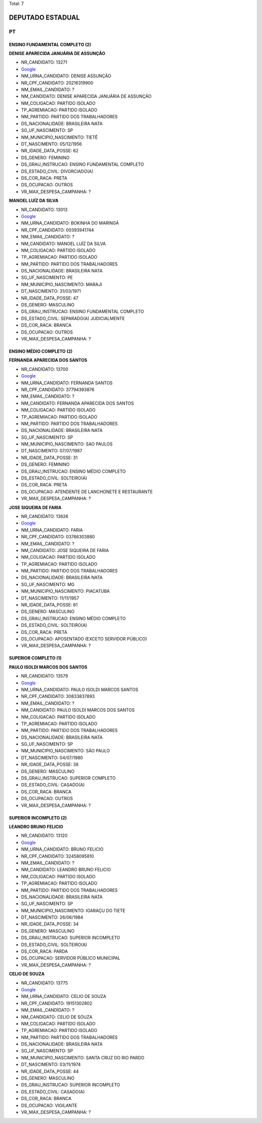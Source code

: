 Total: 7

DEPUTADO ESTADUAL
=================

PT
--

ENSINO FUNDAMENTAL COMPLETO (2)
...............................

**DENISE APARECIDA JANUÁRIA DE ASSUNÇÃO**

- NR_CANDIDATO: 13271
- `Google <https://www.google.com/search?q=DENISE+APARECIDA+JANUÁRIA+DE+ASSUNÇÃO>`_
- NM_URNA_CANDIDATO: DENISE ASSUNÇÃO
- NR_CPF_CANDIDATO: 20216319900
- NM_EMAIL_CANDIDATO: ?
- NM_CANDIDATO: DENISE APARECIDA JANUÁRIA DE ASSUNÇÃO
- NM_COLIGACAO: PARTIDO ISOLADO
- TP_AGREMIACAO: PARTIDO ISOLADO
- NM_PARTIDO: PARTIDO DOS TRABALHADORES
- DS_NACIONALIDADE: BRASILEIRA NATA
- SG_UF_NASCIMENTO: SP
- NM_MUNICIPIO_NASCIMENTO: TIETÊ
- DT_NASCIMENTO: 05/12/1956
- NR_IDADE_DATA_POSSE: 62
- DS_GENERO: FEMININO
- DS_GRAU_INSTRUCAO: ENSINO FUNDAMENTAL COMPLETO
- DS_ESTADO_CIVIL: DIVORCIADO(A)
- DS_COR_RACA: PRETA
- DS_OCUPACAO: OUTROS
- VR_MAX_DESPESA_CAMPANHA: ?


**MANOEL LUÍZ DA SILVA**

- NR_CANDIDATO: 13013
- `Google <https://www.google.com/search?q=MANOEL+LUÍZ+DA+SILVA>`_
- NM_URNA_CANDIDATO: BOKINHA DO MARINGÁ
- NR_CPF_CANDIDATO: 00393941744
- NM_EMAIL_CANDIDATO: ?
- NM_CANDIDATO: MANOEL LUÍZ DA SILVA
- NM_COLIGACAO: PARTIDO ISOLADO
- TP_AGREMIACAO: PARTIDO ISOLADO
- NM_PARTIDO: PARTIDO DOS TRABALHADORES
- DS_NACIONALIDADE: BRASILEIRA NATA
- SG_UF_NASCIMENTO: PE
- NM_MUNICIPIO_NASCIMENTO: MARAJI
- DT_NASCIMENTO: 31/03/1971
- NR_IDADE_DATA_POSSE: 47
- DS_GENERO: MASCULINO
- DS_GRAU_INSTRUCAO: ENSINO FUNDAMENTAL COMPLETO
- DS_ESTADO_CIVIL: SEPARADO(A) JUDICIALMENTE
- DS_COR_RACA: BRANCA
- DS_OCUPACAO: OUTROS
- VR_MAX_DESPESA_CAMPANHA: ?


ENSINO MÉDIO COMPLETO (2)
.........................

**FERNANDA APARECIDA DOS SANTOS**

- NR_CANDIDATO: 13700
- `Google <https://www.google.com/search?q=FERNANDA+APARECIDA+DOS+SANTOS>`_
- NM_URNA_CANDIDATO: FERNANDA SANTOS
- NR_CPF_CANDIDATO: 37794393876
- NM_EMAIL_CANDIDATO: ?
- NM_CANDIDATO: FERNANDA APARECIDA DOS SANTOS
- NM_COLIGACAO: PARTIDO ISOLADO
- TP_AGREMIACAO: PARTIDO ISOLADO
- NM_PARTIDO: PARTIDO DOS TRABALHADORES
- DS_NACIONALIDADE: BRASILEIRA NATA
- SG_UF_NASCIMENTO: SP
- NM_MUNICIPIO_NASCIMENTO: SAO PAULOS
- DT_NASCIMENTO: 07/07/1987
- NR_IDADE_DATA_POSSE: 31
- DS_GENERO: FEMININO
- DS_GRAU_INSTRUCAO: ENSINO MÉDIO COMPLETO
- DS_ESTADO_CIVIL: SOLTEIRO(A)
- DS_COR_RACA: PRETA
- DS_OCUPACAO: ATENDENTE DE LANCHONETE E RESTAURANTE
- VR_MAX_DESPESA_CAMPANHA: ?


**JOSE SIQUEIRA DE FARIA**

- NR_CANDIDATO: 13626
- `Google <https://www.google.com/search?q=JOSE+SIQUEIRA+DE+FARIA>`_
- NM_URNA_CANDIDATO: FARIA
- NR_CPF_CANDIDATO: 03766303880
- NM_EMAIL_CANDIDATO: ?
- NM_CANDIDATO: JOSE SIQUEIRA DE FARIA
- NM_COLIGACAO: PARTIDO ISOLADO
- TP_AGREMIACAO: PARTIDO ISOLADO
- NM_PARTIDO: PARTIDO DOS TRABALHADORES
- DS_NACIONALIDADE: BRASILEIRA NATA
- SG_UF_NASCIMENTO: MG
- NM_MUNICIPIO_NASCIMENTO: PIACATUBA
- DT_NASCIMENTO: 11/11/1957
- NR_IDADE_DATA_POSSE: 61
- DS_GENERO: MASCULINO
- DS_GRAU_INSTRUCAO: ENSINO MÉDIO COMPLETO
- DS_ESTADO_CIVIL: SOLTEIRO(A)
- DS_COR_RACA: PRETA
- DS_OCUPACAO: APOSENTADO (EXCETO SERVIDOR PÚBLICO)
- VR_MAX_DESPESA_CAMPANHA: ?


SUPERIOR COMPLETO (1)
.....................

**PAULO ISOLDI MARCOS DOS SANTOS**

- NR_CANDIDATO: 13579
- `Google <https://www.google.com/search?q=PAULO+ISOLDI+MARCOS+DOS+SANTOS>`_
- NM_URNA_CANDIDATO: PAULO ISOLDI MARCOS SANTOS
- NR_CPF_CANDIDATO: 30833837893
- NM_EMAIL_CANDIDATO: ?
- NM_CANDIDATO: PAULO ISOLDI MARCOS DOS SANTOS
- NM_COLIGACAO: PARTIDO ISOLADO
- TP_AGREMIACAO: PARTIDO ISOLADO
- NM_PARTIDO: PARTIDO DOS TRABALHADORES
- DS_NACIONALIDADE: BRASILEIRA NATA
- SG_UF_NASCIMENTO: SP
- NM_MUNICIPIO_NASCIMENTO: SÃO PAULO
- DT_NASCIMENTO: 04/07/1980
- NR_IDADE_DATA_POSSE: 38
- DS_GENERO: MASCULINO
- DS_GRAU_INSTRUCAO: SUPERIOR COMPLETO
- DS_ESTADO_CIVIL: CASADO(A)
- DS_COR_RACA: BRANCA
- DS_OCUPACAO: OUTROS
- VR_MAX_DESPESA_CAMPANHA: ?


SUPERIOR INCOMPLETO (2)
.......................

**LEANDRO BRUNO FELICIO**

- NR_CANDIDATO: 13120
- `Google <https://www.google.com/search?q=LEANDRO+BRUNO+FELICIO>`_
- NM_URNA_CANDIDATO: BRUNO FELICIO
- NR_CPF_CANDIDATO: 32458095810
- NM_EMAIL_CANDIDATO: ?
- NM_CANDIDATO: LEANDRO BRUNO FELICIO
- NM_COLIGACAO: PARTIDO ISOLADO
- TP_AGREMIACAO: PARTIDO ISOLADO
- NM_PARTIDO: PARTIDO DOS TRABALHADORES
- DS_NACIONALIDADE: BRASILEIRA NATA
- SG_UF_NASCIMENTO: SP
- NM_MUNICIPIO_NASCIMENTO: IGARAÇU DO TIETE
- DT_NASCIMENTO: 26/06/1984
- NR_IDADE_DATA_POSSE: 34
- DS_GENERO: MASCULINO
- DS_GRAU_INSTRUCAO: SUPERIOR INCOMPLETO
- DS_ESTADO_CIVIL: SOLTEIRO(A)
- DS_COR_RACA: PARDA
- DS_OCUPACAO: SERVIDOR PÚBLICO MUNICIPAL
- VR_MAX_DESPESA_CAMPANHA: ?


**CELIO DE SOUZA**

- NR_CANDIDATO: 13775
- `Google <https://www.google.com/search?q=CELIO+DE+SOUZA>`_
- NM_URNA_CANDIDATO: CELIO DE SOUZA
- NR_CPF_CANDIDATO: 19151302802
- NM_EMAIL_CANDIDATO: ?
- NM_CANDIDATO: CELIO DE SOUZA
- NM_COLIGACAO: PARTIDO ISOLADO
- TP_AGREMIACAO: PARTIDO ISOLADO
- NM_PARTIDO: PARTIDO DOS TRABALHADORES
- DS_NACIONALIDADE: BRASILEIRA NATA
- SG_UF_NASCIMENTO: SP
- NM_MUNICIPIO_NASCIMENTO: SANTA CRUZ DO RIO PARDO
- DT_NASCIMENTO: 03/11/1974
- NR_IDADE_DATA_POSSE: 44
- DS_GENERO: MASCULINO
- DS_GRAU_INSTRUCAO: SUPERIOR INCOMPLETO
- DS_ESTADO_CIVIL: CASADO(A)
- DS_COR_RACA: BRANCA
- DS_OCUPACAO: VIGILANTE
- VR_MAX_DESPESA_CAMPANHA: ?

